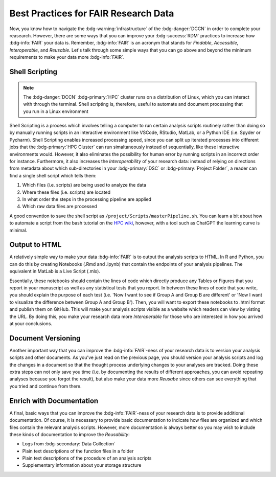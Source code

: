 Best Practices for FAIR Research Data
*******

Now, you know how to navigate the :bdg-warning:`infrastructure` of the :bdg-danger:`DCCN` in order to complete your reasearch. 
However, there are some ways that you can improve your :bdg-success:`RDM` practices to increase how :bdg-info:`FAIR` your data is. 
Remember, :bdg-info:`FAIR` is an acronym that stands for *Findable*, *Accessible*, *Interoperable*, and *Reusable*. 
Let's talk through some simple ways that you can go above and beyond the minimum requirements to make your data more :bdg-info:`FAIR`.

Shell Scripting
================

.. Note:: 
    The :bdg-danger:`DCCN` :bdg-primary:`HPC` cluster runs on a distribution of Linux, which you can interact with through the terminal. 
    Shell scripting is, therefore, useful to automate and document processing that you run in a Linux environment

Shell Scripting is a process which involves telling a computer to run certain analysis scripts routinely rather than doing so by manually running scripts in an interactive environment like VSCode, RStudio, MatLab, or a Python IDE (i.e. Spyder or Pycharm). 
Shell Scripting enables increased processing speed, since you can split up iterated processes into different jobs that the :bdg-primary:`HPC Cluster` can run simaltaneously instead of sequentially, like these interactive environments would. 
However, it also eliminates the possibility for human error by running scripts in an incorrect order for instance. 
Furthermore, it also increases the *Interoperability* of your research data: instead of relying on directions from metadata about which sub-directories in your :bdg-primary:`DSC` or :bdg-primary:`Project Folder`, a reader can find a single shell script which tells them:

1. Which files (i.e. scripts) are being used to analyze the data
2. Where these files (i.e. scripts) are located
3. In what order the steps in the processing pipeline are applied
4. Which raw data files are processed

.. _HPC wiki: https://hpc.dccn.nl/docs/bash/index.html

A good convention to save the shell script as ``/project/Scripts/masterPipeline.sh``. 
You can learn a bit about how to automate a script from the bash tutorial on the `HPC wiki`_, however, with a tool such as ChatGPT the learning curve is minimal.

Output to HTML
===============

A relatively simple way to make your data :bdg-info:`FAIR` is to output the analysis scripts to HTML. 
In R and Python, you can do this by creating Notebooks (.Rmd and .ipynb) that contain the endpoints of your analysis pipelines. 
The equivalent in MatLab is a Live Script (.mlx).

Essentially, these notebooks should contain the lines of code which directly produce any Tables or Figures that you report in your manuscript as well as any statistical tests that you report. 
In between these lines of code that you write, you should explain the purpose of each test (i.e. 'Now I want to see if Group A and Group B are different' or 'Now I want to visualize the difference between Group A and Group B'). 
Then, you will want to export these notebooks to .html format and publish them on GitHub. 
This will make your analysis scripts visible as a website which readers can view by visting the URL. 
By doing this, you make your research data more *Interoperable* for those who are interested in how you arrived at your conclusions.

Document Versioning
================

Another important way that you can improve the :bdg-info:`FAIR`-ness of your research data is to version your analysis scripts and other documents. 
As you've just read on the previous page, you should version your analysis scripts and log the changes in a document so that the thought process underlying changes to your analyses are tracked. 
Doing these extra steps can not only save you time (i.e. by documenting the results of different approaches, you can avoid repeating analyses because you forgot the result), 
but also make your data more *Reusabe* since others can see everything that you tried and continue from there. 

Enrich with Documentation
================

A final, basic ways that you can improve the :bdg-info:`FAIR`-ness of your research data is to provide additional documentation. 
Of course, it is necessary to provide basic documentation to indicate how files are organized and which files contain the relevant analysis scripts. 
However, more documentation is always better so you may wish to include these kinds of documentation to improve the *Reusability*:

* Logs from :bdg-secondary:`Data Collection` 
* Plain text descriptions of the function files in a folder
* Plain text descriptions of the procedure of an analysis scripts
* Supplementary information about your storage structure